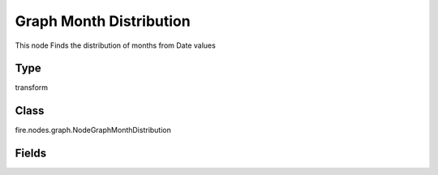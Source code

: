 Graph Month Distribution
=========== 

This node Finds the distribution of months from Date values

Type
--------- 

transform

Class
--------- 

fire.nodes.graph.NodeGraphMonthDistribution

Fields
--------- 

.. list-table::
      :widths: 10 5 10
      :header-rows: 1

      * - Name
        - Title
        - Description
      * - title
        - Title
      * - graphType
        - Chart Type
        - input graph type
      * - yCols
        - Y Columns
        - input to y axis




